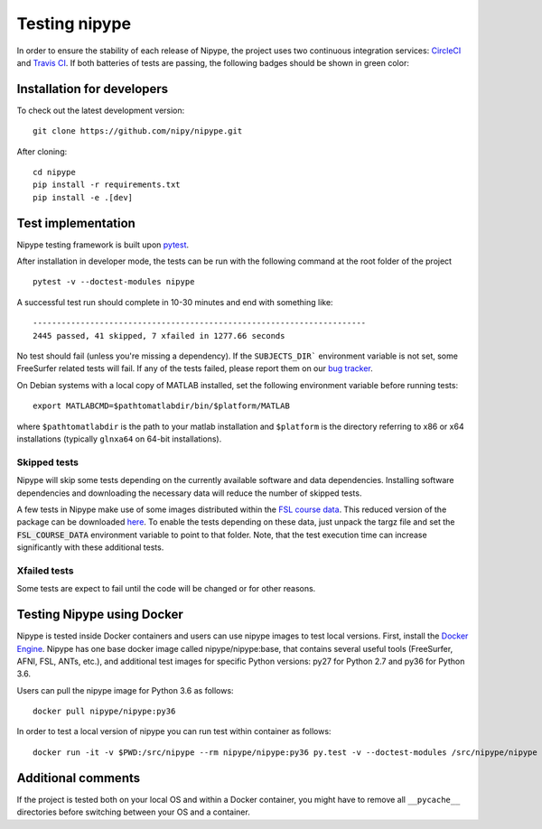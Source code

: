 .. _dev_testing_nipype:

==============
Testing nipype
==============

In order to ensure the stability of each release of Nipype, the project uses two
continuous integration services: `CircleCI <https://circleci.com/gh/nipy/nipype/tree/master>`_
and `Travis CI <https://travis-ci.org/nipy/nipype>`_.
If both batteries of tests are passing, the following badges should be shown in green color:

.. image:: https://travis-ci.org/nipy/nipype.png?branch=master
  :target: https://travis-ci.org/nipy/nipype

.. image:: https://circleci.com/gh/nipy/nipype/tree/master.svg?style=svg
  :target: https://circleci.com/gh/nipy/nipype/tree/master


Installation for developers
---------------------------

To check out the latest development version::

    git clone https://github.com/nipy/nipype.git

After cloning::

    cd nipype
    pip install -r requirements.txt
    pip install -e .[dev]


Test implementation
-------------------

Nipype testing framework is built upon `pytest <http://doc.pytest.org/en/latest/>`_.

After installation in developer mode, the tests can be run with the
following command at the root folder of the project ::

     pytest -v --doctest-modules nipype


A successful test run should complete in 10-30 minutes and end with
something like::

    ----------------------------------------------------------------------
    2445 passed, 41 skipped, 7 xfailed in 1277.66 seconds



No test should fail (unless you're missing a dependency). If the ``SUBJECTS_DIR```
environment variable is not set, some FreeSurfer related tests will fail.
If any of the tests failed, please report them on our `bug tracker
<http://github.com/nipy/nipype/issues>`_.

On Debian systems with a local copy of MATLAB installed, set the following
environment variable before running tests::

       export MATLABCMD=$pathtomatlabdir/bin/$platform/MATLAB

where ``$pathtomatlabdir`` is the path to your matlab installation and
``$platform`` is the directory referring to x86 or x64 installations
(typically ``glnxa64`` on 64-bit installations).

Skipped tests
~~~~~~~~~~~~~

Nipype will skip some tests depending on the currently available software and data
dependencies. Installing software dependencies and downloading the necessary data
will reduce the number of skipped tests.

A few tests in Nipype make use of some images distributed within the `FSL course data
<http://fsl.fmrib.ox.ac.uk/fslcourse/>`_. This reduced version of the package can be downloaded `here
<https://files.osf.io/v1/resources/nefdp/providers/osfstorage/57f472cf9ad5a101f977ecfe>`_.
To enable the tests depending on these data, just unpack the targz file and set the :code:`FSL_COURSE_DATA` environment
variable to point to that folder.
Note, that the test execution time can increase significantly with these additional tests.


Xfailed tests
~~~~~~~~~~~~~

Some tests are expect to fail until the code will be changed or for other reasons.


Testing Nipype using Docker
---------------------------

Nipype is tested inside Docker containers and users can use nipype images to test local versions.
First, install the `Docker Engine <https://docs.docker.com/engine/installation/>`_.
Nipype has one base docker image called nipype/nipype:base, that contains several useful tools
(FreeSurfer, AFNI, FSL, ANTs, etc.), and additional test images
for specific Python versions: py27 for Python 2.7 and py36 for Python 3.6.

Users can pull the nipype image for Python 3.6 as follows::

  docker pull nipype/nipype:py36

In order to test a local version of nipype you can run test within container as follows::

  docker run -it -v $PWD:/src/nipype --rm nipype/nipype:py36 py.test -v --doctest-modules /src/nipype/nipype


Additional comments
-------------------

If the project is tested both on your local OS and within a Docker container, you might have to remove all
``__pycache__`` directories before switching between your OS and a container.
